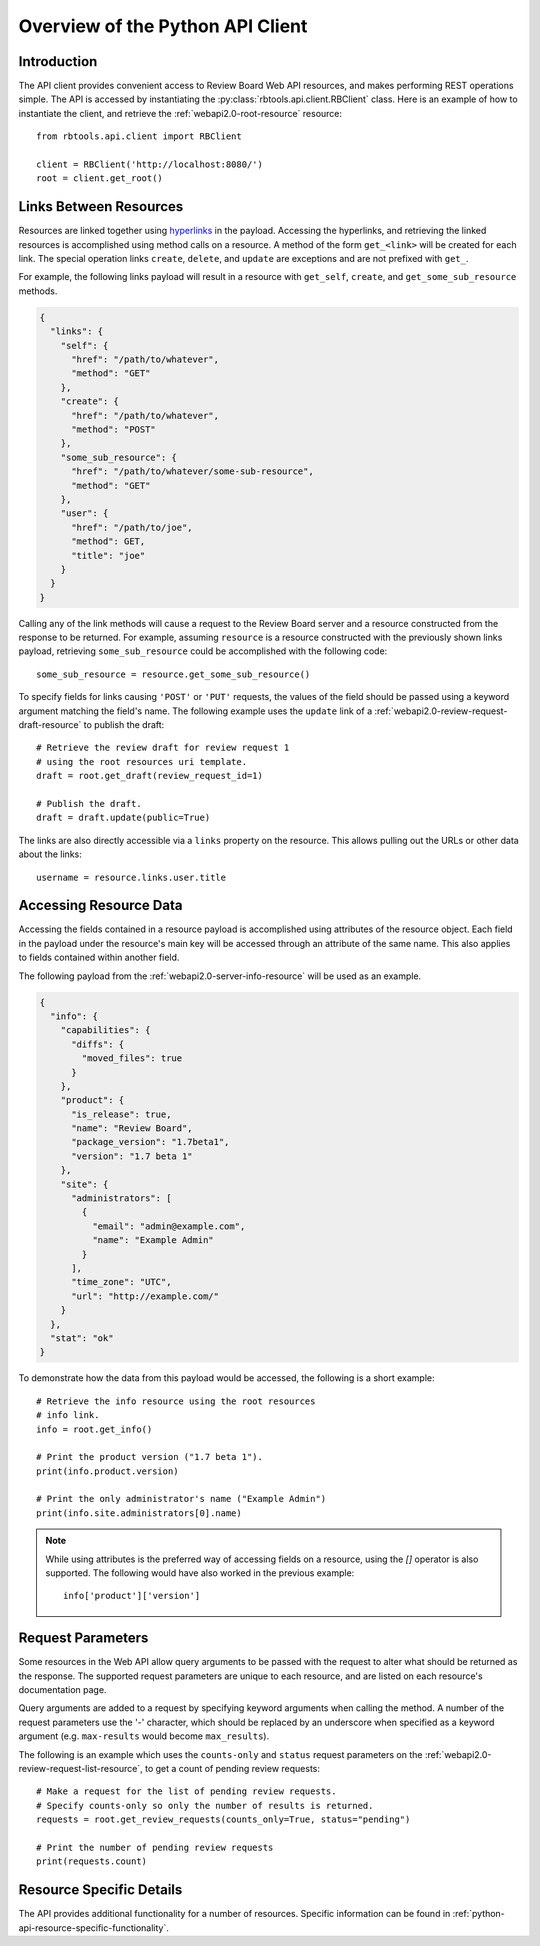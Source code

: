 .. _python-api-overview:

=================================
Overview of the Python API Client
=================================

Introduction
============

The API client provides convenient access to Review Board Web API
resources, and makes performing REST operations simple. The API is
accessed by instantiating the :py:class:`rbtools.api.client.RBClient`
class. Here is an example of how to instantiate the client, and retrieve
the :ref:`webapi2.0-root-resource` resource::

   from rbtools.api.client import RBClient

   client = RBClient('http://localhost:8080/')
   root = client.get_root()


Links Between Resources
=======================

Resources are linked together using `hyperlinks`_ in the payload.
Accessing the hyperlinks, and retrieving the linked resources is
accomplished using method calls on a resource. A method of the form
``get_<link>`` will be created for each link. The special operation
links ``create``, ``delete``, and ``update`` are exceptions and are
not prefixed with ``get_``.

For example, the following links payload will result in a resource
with ``get_self``, ``create``, and ``get_some_sub_resource`` methods.

.. code-block:: javascript

    {
      "links": {
        "self": {
          "href": "/path/to/whatever",
          "method": "GET"
        },
        "create": {
          "href": "/path/to/whatever",
          "method": "POST"
        },
        "some_sub_resource": {
          "href": "/path/to/whatever/some-sub-resource",
          "method": "GET"
        },
        "user": {
          "href": "/path/to/joe",
          "method": GET,
          "title": "joe"
        }
      }
    }

Calling any of the link methods will cause a request to the Review
Board server and a resource constructed from the response to be
returned. For example, assuming ``resource`` is a resource constructed
with the previously shown links payload, retrieving ``some_sub_resource``
could be accomplished with the following code::

   some_sub_resource = resource.get_some_sub_resource()

To specify fields for links causing ``'POST'`` or ``'PUT'`` requests,
the values of the field should be passed using a keyword argument matching
the field's name. The following example uses the ``update`` link
of a :ref:`webapi2.0-review-request-draft-resource` to publish the
draft::

   # Retrieve the review draft for review request 1
   # using the root resources uri template.
   draft = root.get_draft(review_request_id=1)

   # Publish the draft.
   draft = draft.update(public=True)

The links are also directly accessible via a ``links`` property on the
resource. This allows pulling out the URLs or other data about the links::

   username = resource.links.user.title


.. _hyperlinks: http://www.reviewboard.org/docs/manual/dev/webapi/2.0/overview/#hyperlinks


Accessing Resource Data
=======================

Accessing the fields contained in a resource payload is accomplished
using attributes of the resource object. Each field in the payload
under the resource's main key will be accessed through an attribute of
the same name. This also applies to fields contained within another
field.

The following payload from the :ref:`webapi2.0-server-info-resource`
will be used as an example.

.. code-block:: javascript

   {
     "info": {
       "capabilities": {
         "diffs": {
           "moved_files": true
         }
       },
       "product": {
         "is_release": true,
         "name": "Review Board",
         "package_version": "1.7beta1",
         "version": "1.7 beta 1"
       },
       "site": {
         "administrators": [
           {
             "email": "admin@example.com",
             "name": "Example Admin"
           }
         ],
         "time_zone": "UTC",
         "url": "http://example.com/"
       }
     },
     "stat": "ok"
   }

To demonstrate how the data from this payload would be accessed, the following
is a short example::

   # Retrieve the info resource using the root resources
   # info link.
   info = root.get_info()

   # Print the product version ("1.7 beta 1").
   print(info.product.version)

   # Print the only administrator's name ("Example Admin")
   print(info.site.administrators[0].name)

.. note::
   While using attributes is the preferred way of accessing fields
   on a resource, using the `[]` operator is also supported.
   The following would have also worked in the previous example::

      info['product']['version']


Request Parameters
==================

Some resources in the Web API allow query arguments to be passed with
the request to alter what should be returned as the response. The
supported request parameters are unique to each resource, and are
listed on each resource's documentation page.

Query arguments are added to a request by specifying keyword arguments
when calling the method. A number of the request parameters use the
'-' character, which should be replaced by an underscore when
specified as a keyword argument (e.g. ``max-results`` would become
``max_results``).

The following is an example which uses the ``counts-only`` and
``status`` request parameters on the
:ref:`webapi2.0-review-request-list-resource`, to get a count of pending
review requests::

   # Make a request for the list of pending review requests.
   # Specify counts-only so only the number of results is returned.
   requests = root.get_review_requests(counts_only=True, status="pending")

   # Print the number of pending review requests
   print(requests.count)


Resource Specific Details
=========================

The API provides additional functionality for a number of resources.
Specific information can be found in
:ref:`python-api-resource-specific-functionality`.
